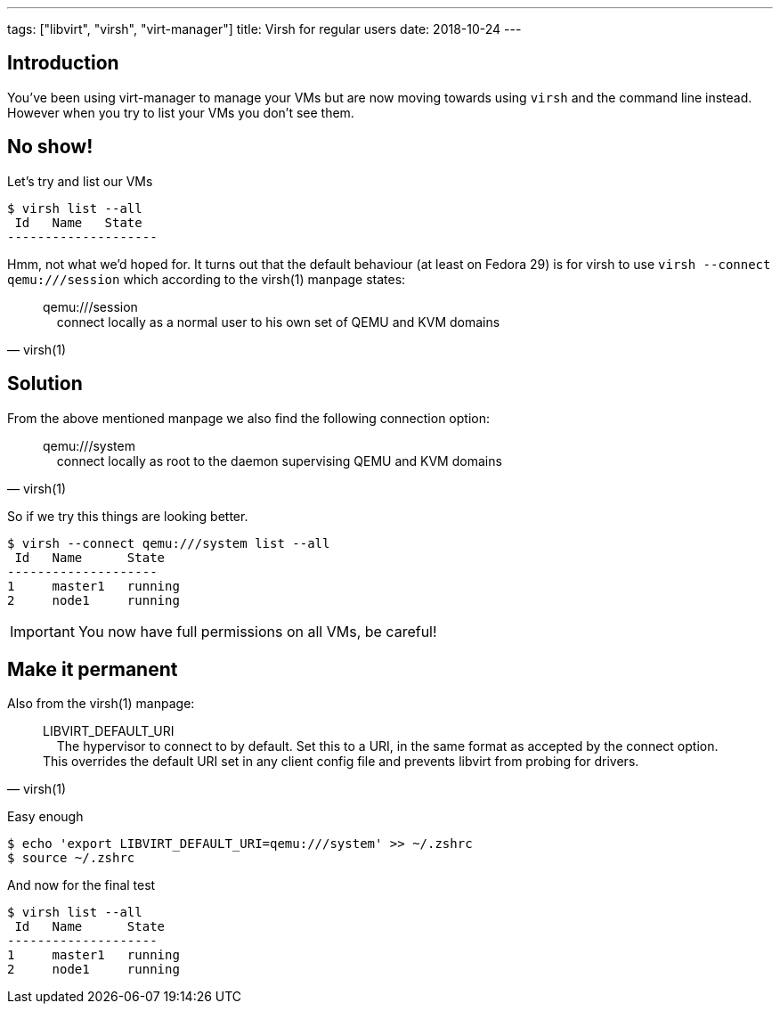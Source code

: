 ---
tags: ["libvirt", "virsh", "virt-manager"]
title: Virsh for regular users
date: 2018-10-24
---

:source-highlighter: rouge
:rouge-style: gruvbox
:icons: font

[#introduction]
== Introduction
You've been using virt-manager to manage your VMs but are now moving towards using `virsh` and the command line instead. +
However when you try to list your VMs you don't see them.

[#noshow]
== No show!
Let's try and list our VMs
[source,shell,subs="quotes"]
----
$ virsh list --all
 Id   Name   State
--------------------
----
Hmm, not what we'd hoped for. It turns out that the default behaviour (at least on Fedora 29) is for virsh to use `virsh --connect qemu:///session` which according to the virsh(1) manpage states:
[quote, virsh(1)]
____
qemu:///session +
{nbsp}{nbsp}{nbsp}{nbsp}connect locally as a normal user to his own set of QEMU and KVM domains
____

[#solution]
== Solution
From the above mentioned manpage we also find the following connection option:
[quote, virsh(1)]
____
qemu:///system +
{nbsp}{nbsp}{nbsp}{nbsp}connect locally as root to the daemon supervising QEMU and KVM domains
____
So if we try this things are looking better.
[source,shell]
----
$ virsh --connect qemu:///system list --all
 Id   Name      State
--------------------
1     master1   running
2     node1     running
----
IMPORTANT: You now have full permissions on all VMs, be careful!

[#permanent]
== Make it permanent
Also from the virsh(1) manpage:
[quote, virsh(1)]
____
LIBVIRT_DEFAULT_URI +
{nbsp}{nbsp}{nbsp}{nbsp}The hypervisor to connect to by default. Set this to a URI, in the same format as accepted by the connect option. This overrides the default URI set in any client config file and prevents libvirt from probing for drivers.
____

Easy enough
[source,shell]
----
$ echo 'export LIBVIRT_DEFAULT_URI=qemu:///system' >> ~/.zshrc
$ source ~/.zshrc
----
And now for the final test
[source,shell]
----
$ virsh list --all
 Id   Name      State  
--------------------
1     master1   running
2     node1     running
----
